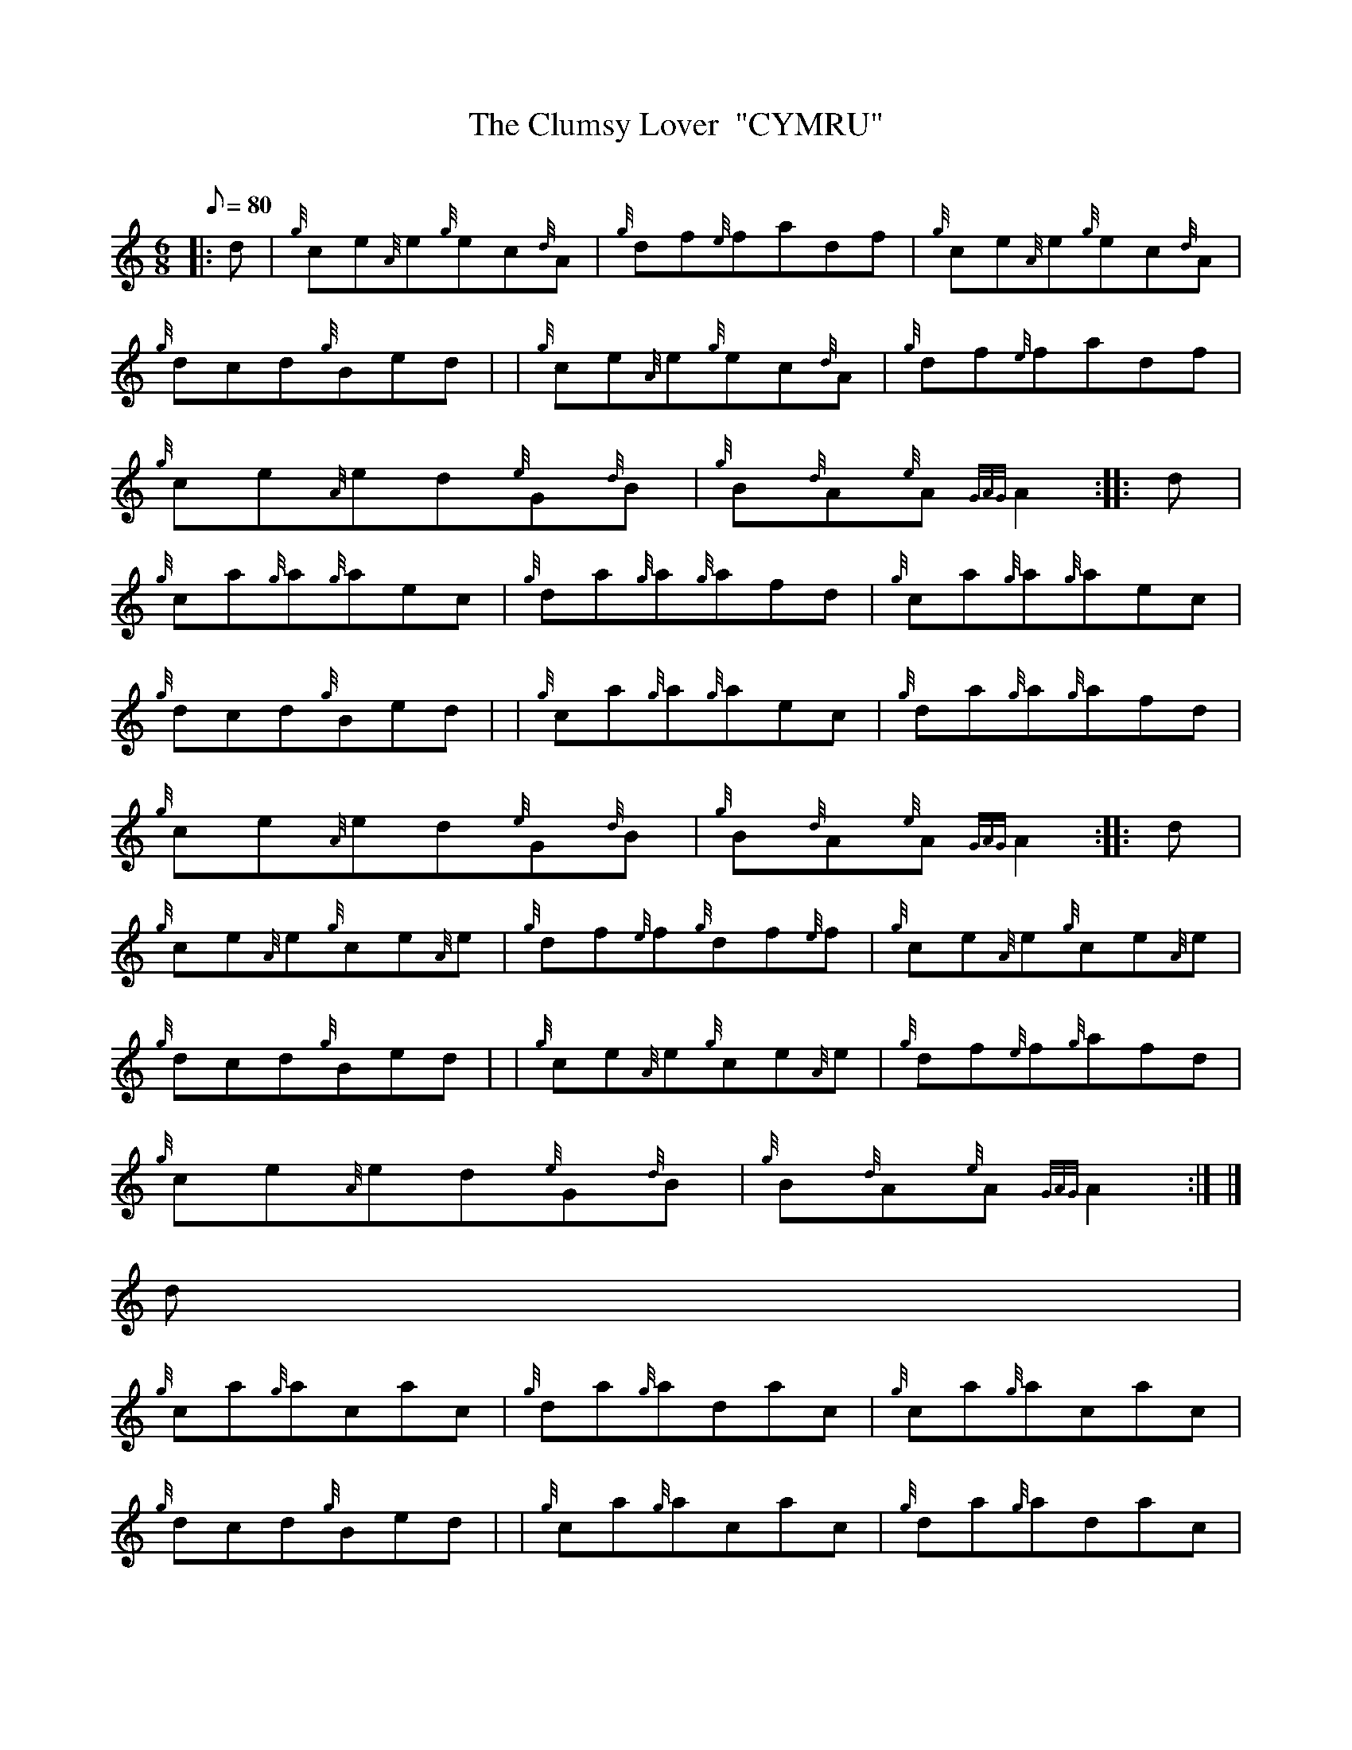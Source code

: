 X:1
T:The Clumsy Lover  "CYMRU"
M:6/8
L:1/8
Q:80
C:
S:Jig
K:HP
|: d | \
{g}ce{A}e{g}ec{d}A | \
{g}df{e}fadf | \
{g}ce{A}e{g}ec{d}A |
{g}dcd{g}Bed | | \
{g}ce{A}e{g}ec{d}A | \
{g}df{e}fadf |
{g}ce{A}ed{e}G{d}B | \
{g}B{d}A{e}A{GAG}A2 :: \
d |
{g}ca{g}a{g}aec | \
{g}da{g}a{g}afd | \
{g}ca{g}a{g}aec |
{g}dcd{g}Bed | | \
{g}ca{g}a{g}aec | \
{g}da{g}a{g}afd |
{g}ce{A}ed{e}G{d}B | \
{g}B{d}A{e}A{GAG}A2 :: \
d |
{g}ce{A}e{g}ce{A}e | \
{g}df{e}f{g}df{e}f | \
{g}ce{A}e{g}ce{A}e |
{g}dcd{g}Bed | | \
{g}ce{A}e{g}ce{A}e | \
{g}df{e}f{g}afd |
{g}ce{A}ed{e}G{d}B | \
{g}B{d}A{e}A{GAG}A2:| |]
d |
{g}ca{g}acac | \
{g}da{g}adac | \
{g}ca{g}acac |
{g}dcd{g}Bed | | \
{g}ca{g}acac | \
{g}da{g}adac |
{g}ce{A}ed{e}G{d}B | \
{g}B{d}A{e}A{GAG}A2d | \
{g}ca{g}acac |
{g}da{g}adac | \
{g}ca{g}acac | \
{g}B3c3 |
{Gdc}d3e3 | | \
{g}ca{g}acac | \
{g}da{g}adac |
{g}ce{A}ed{e}G{d}B | \
{g}B{d}A{e}A{GAG}A2|]
